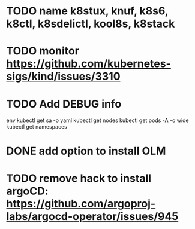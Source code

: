 * TODO name k8stux, knuf, k8s6, k8ctl, k8sdelictl, kool8s, k8stack
* TODO monitor https://github.com/kubernetes-sigs/kind/issues/3310
* TODO Add DEBUG info
# TODO add it as a k8s-toolbox option
env
kubectl get sa -o yaml
kubectl get nodes
kubectl get pods -A -o wide
kubectl get namespaces
* DONE add option to install OLM
* TODO remove hack to install argoCD: https://github.com/argoproj-labs/argocd-operator/issues/945
